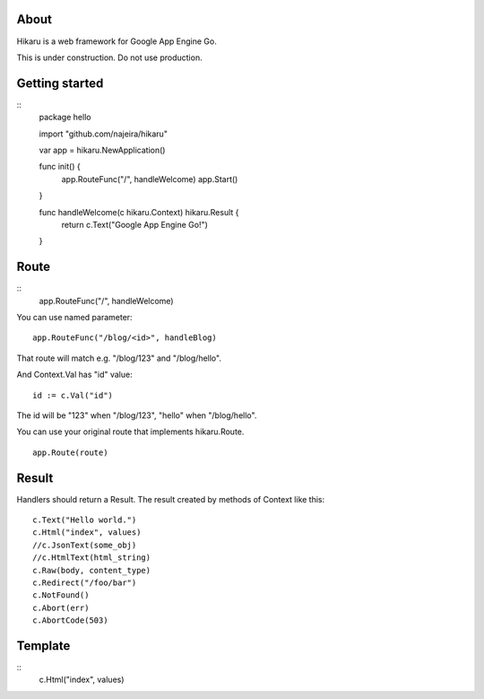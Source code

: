 About
=====

Hikaru is a web framework for Google App Engine Go.

This is under construction. Do not use production.


Getting started
===============

::
  package hello
  
  import "github.com/najeira/hikaru"
  
  var app = hikaru.NewApplication()
  
  func init() {
  	app.RouteFunc("/", handleWelcome)
  	app.Start()
  }
  
  func handleWelcome(c hikaru.Context) hikaru.Result {
  	return c.Text("Google App Engine Go!")
  }


Route
=====

::
  app.RouteFunc("/", handleWelcome)

You can use named parameter:
::
  app.RouteFunc("/blog/<id>", handleBlog)

That route will match e.g. "/blog/123" and "/blog/hello".

And Context.Val has "id" value:
::
  id := c.Val("id")

The id will be "123" when "/blog/123", "hello" when "/blog/hello".

You can use your original route that implements hikaru.Route.
::
  app.Route(route)


Result
======

Handlers should return a Result.
The result created by methods of Context like this:
::
  c.Text("Hello world.")
  c.Html("index", values)
  //c.JsonText(some_obj)
  //c.HtmlText(html_string)
  c.Raw(body, content_type)
  c.Redirect("/foo/bar")
  c.NotFound()
  c.Abort(err)
  c.AbortCode(503)


Template
========

::
  c.Html("index", values)
